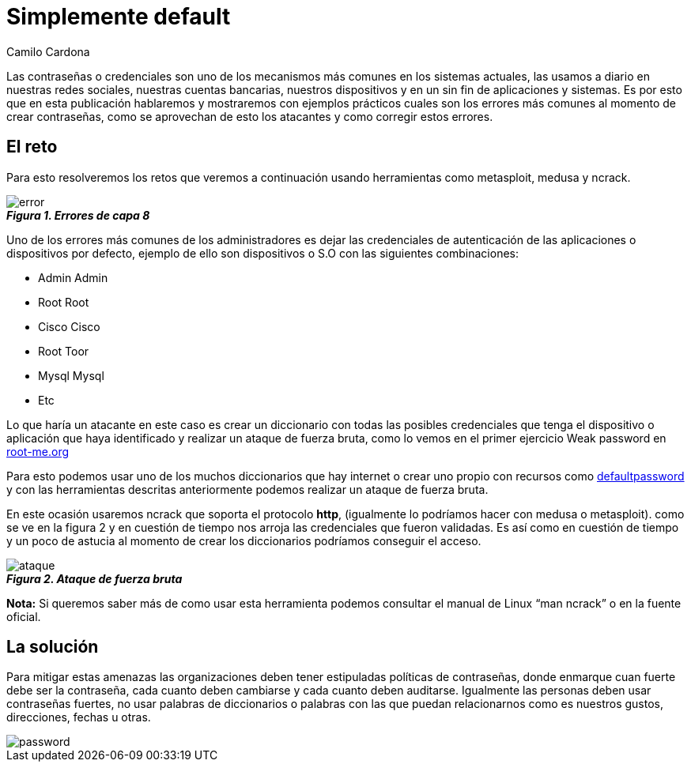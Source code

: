 :slug: default-password/
:date: 2016-07-13
:category: opiniones-de-seguridad
:tags: seguridad, password, atacar
:Image: default-password.png
:alt: Símbolo de prohibición sobre la contraseña por defecto
:description: TODO
:keywords: TODO
:author: Camilo Cardona
:writer: camiloc
:name: Camilo Cardona
:about1: Ingeniero de sistemas y computación, OSCP, OSWP
:about2: "No tengo talentos especiales, pero sí soy profundamente curioso" Albert Einstein

= Simplemente default

Las contraseñas o credenciales son uno de los mecanismos más comunes en los
sistemas actuales, las usamos a diario en nuestras redes sociales, nuestras
cuentas bancarias, nuestros dispositivos y en un sin fin de aplicaciones y
sistemas. Es por esto que en esta publicación hablaremos y mostraremos con
ejemplos prácticos cuales son los errores más comunes al momento de crear
contraseñas, como se aprovechan de esto los atacantes y como corregir estos
errores.

== El reto

Para esto resolveremos los retos que veremos a continuación usando herramientas 
como metasploit, medusa y ncrack.

image::error.png[error]
.*_Figura 1. Errores de capa 8_*

Uno de los errores más comunes de los administradores es dejar las credenciales
de autenticación de las aplicaciones o dispositivos por defecto, ejemplo de 
ello son dispositivos o S.O con las siguientes combinaciones:

* Admin Admin
* Root Root
* Cisco Cisco
* Root Toor
* Mysql Mysql
* Etc

Lo que haría un atacante en este caso es crear un diccionario con todas las
posibles credenciales que tenga el dispositivo o aplicación que haya 
identificado y realizar un ataque de fuerza bruta, como lo vemos en el primer 
ejercicio Weak password en https://www.root-me.org/?lang=es[root-me.org]

Para esto podemos usar uno de los muchos diccionarios que hay internet o crear
uno propio con recursos como http://www.defaultpassword.com/[defaultpassword] 
y con las herramientas descritas anteriormente podemos realizar un ataque de 
fuerza bruta.

En este ocasión usaremos ncrack que soporta el protocolo *http*, (igualmente lo
podríamos hacer con medusa o metasploit). como se ve en la figura 2 y en 
cuestión de tiempo nos arroja las credenciales que fueron validadas. Es así 
como en cuestión de tiempo y un poco de astucia al momento de crear los 
diccionarios podríamos conseguir el acceso.

image::ataque.png[ataque]
.*_Figura 2. Ataque de fuerza bruta_*

*Nota:*  Si queremos saber más de como usar esta herramienta podemos consultar
el manual de Linux “man ncrack” o en la fuente oficial.

== La solución

Para mitigar estas amenazas las organizaciones deben tener estipuladas 
políticas de contraseñas, donde enmarque cuan fuerte debe ser la contraseña, 
cada cuanto deben cambiarse y cada cuanto deben auditarse. Igualmente las 
personas deben usar contraseñas fuertes, no usar palabras de diccionarios o 
palabras con las que puedan relacionarnos como es nuestros gustos, direcciones, 
fechas u otras.

image::powerful.png[password]
.*_Figura 3. Principio de las contraseñas fuertes Fuente: @UofMaryland_*
